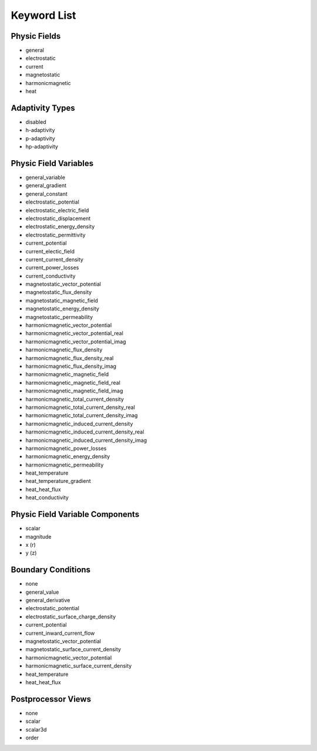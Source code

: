 .. _keyword-list:

Keyword List
============

Physic Fields
-------------

* general

* electrostatic

* current

* magnetostatic

* harmonicmagnetic

* heat

.. * elasticity

Adaptivity Types
----------------

* disabled

* h-adaptivity

* p-adaptivity

* hp-adaptivity

Physic Field Variables
----------------------

* general_variable

* general_gradient

* general_constant

* electrostatic_potential

* electrostatic_electric_field

* electrostatic_displacement

* electrostatic_energy_density

* electrostatic_permittivity

* current_potential

* current_electic_field

* current_current_density

* current_power_losses

* current_conductivity

* magnetostatic_vector_potential

* magnetostatic_flux_density

* magnetostatic_magnetic_field

* magnetostatic_energy_density

* magnetostatic_permeability

* harmonicmagnetic_vector_potential

* harmonicmagnetic_vector_potential_real

* harmonicmagnetic_vector_potential_imag

* harmonicmagnetic_flux_density

* harmonicmagnetic_flux_density_real

* harmonicmagnetic_flux_density_imag

* harmonicmagnetic_magnetic_field

* harmonicmagnetic_magnetic_field_real

* harmonicmagnetic_magnetic_field_imag

* harmonicmagnetic_total_current_density

* harmonicmagnetic_total_current_density_real

* harmonicmagnetic_total_current_density_imag

* harmonicmagnetic_induced_current_density

* harmonicmagnetic_induced_current_density_real

* harmonicmagnetic_induced_current_density_imag

* harmonicmagnetic_power_losses

* harmonicmagnetic_energy_density

* harmonicmagnetic_permeability

* heat_temperature

* heat_temperature_gradient

* heat_heat_flux

* heat_conductivity

.. * elasticity_von_mises_stress

Physic Field Variable Components
--------------------------------

* scalar

* magnitude

* x (r)

* y (z)

Boundary Conditions
-------------------

* none

* general_value

* general_derivative

* electrostatic_potential

* electrostatic_surface_charge_density

* current_potential

* current_inward_current_flow

* magnetostatic_vector_potential

* magnetostatic_surface_current_density

* harmonicmagnetic_vector_potential

* harmonicmagnetic_surface_current_density

* heat_temperature

* heat_heat_flux

.. * elasticity_fixed

.. * elasticity_free

Postprocessor Views
-------------------

* none

* scalar

* scalar3d

* order
